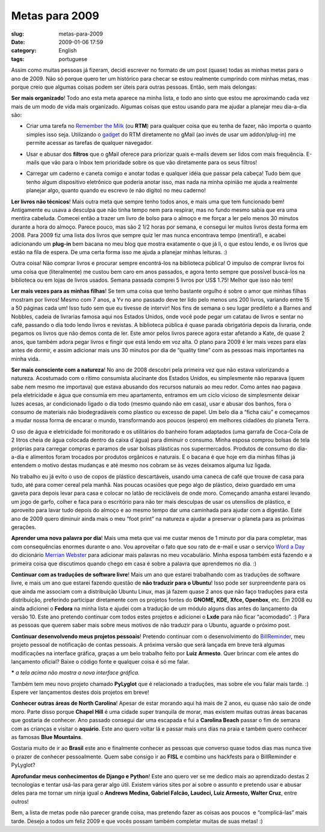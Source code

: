 Metas para 2009
###############
:slug: metas-para-2009
:date: 2009-01-06 17:59
:category: English
:tags: portuguese

Assim como muitas pessoas já fizeram, decidi escrever no formato de um
post (quase) todas as minhas metas para o ano de 2009. Não só porque
quero ter um histórico para checar se estou realmente cumprindo com
minhas metas, mas porque creio que algumas coisas podem ser úteis para
outras pessoas. Então, sem mais delongas:

**Ser mais organizado**! Todo ano esta meta aparece na minha lista, e
todo ano sinto que estou me aproximando cada vez mais de um modo de vida
mais organizado. Algumas coisas que estou usando para me ajudar a
planejar meu dia-a-dia são:

-  Criar uma tarefa no `Remember the
   Milk <http://www.rememberthemilk.com>`__ (ou **RTM**) para qualquer
   coisa que eu tenha de fazer, não importa o quanto simples isso seja.
   Utilizando o
   `gadget <http://www.rememberthemilk.com/services/gmail/gadget/>`__ do
   RTM diretamente no gMail (ao invés de usar um addon/plug-in) me
   permite acessar as tarefas de qualquer navegador.

|Using the Remember the Milk gadget to keep organized|

-  Usar e abusar dos **filtros** que o gMail oferece para priorizar
   quais e-mails devem ser lidos com mais frequência. E-mails que vão
   para o Inbox tem prioridade sobre os que vão diretamente para os seus
   filtros!

|Using gMail filters to keep organized|

-  Carregar um caderno e caneta comigo e anotar todas e qualquer idéia
   que passar pela cabeça! Tudo bem que tenho algum dispositivo
   eletrônico que poderia anotar isso, mas nada na minha opinião me
   ajuda a realmente planejar algo, quanto quando eu escrevo (e não
   digito) no meu caderno!

**Ler livros não técnicos**! Mais outra meta que sempre tenho todos
anos, e mais uma que tem funcionado bem! Antigamente eu usava a desculpa
que não tinha tempo nem para respirar, mas no fundo mesmo sabia que era
uma mentira cabeluda. Comecei então a trazer um livro de bolso para o
almoço e me forçar a ler pelo menos 30 minutos durante a hora do almoço.
Parece pouco, mas são 2 1/2 horas por semana, e consegui ler muitos
livros desta forma em 2008. Para 2009 fiz uma lista dos livros que
sempre quiz ler mas nunca encontrava tempo (mentira!), e acabei
adicionando um **plug-in** bem bacana no meu blog que mostra exatamente
o que já li, o que estou lendo, e os livros que estão na fila de espera.
De uma certa forma isso me ajuda a planejar minhas leituras. :)

Outra coisa! Não comprar livros e procurar sempre encontrá-los na
biblioteca pública! O impulso de comprar livros foi uma coisa que
(literalmente) me custou bem caro em anos passados, e agora tento sempre
que possível buscá-los na biblioteca ou em lojas de livros usados.
Semana passada comprei 5 livros por US$ 1.75! Melhor que isso não tem!

**Ler mais vezes para as minhas filhas**! Se tem uma coisa que tenho
bastante orgulho é sobre o amor que minhas filhas mostram por livros!
Mesmo com 7 anos, a Yv no ano passado deve ter lido pelo menos uns 200
livros, variando entre 15 a 50 páginas cada um! Isso tudo sem que eu
tivesse de intervir! Nos fins de semana o seu lugar predileto é a Barnes
and Nobbles, cadeia de livrarias famosa aqui nos Estados Unidos, onde
você pode pegar um catatau de livros e sentar no café, passando o dia
todo lendo livros e revistas. A biblioteca pública é quase parada
obrigatória depois da livraria, onde pegamos os livros que não demos
conta de ler. Este amor pelos livros parece agora estar afetando a Kate,
de quase 2 anos, que também adora pegar livros e fingir que está lendo
em voz alta. O plano para 2009 é ler mais vezes para elas antes de
dormir, e assim adicionar mais uns 30 minutos por dia de “quality time”
com as pessoas mais importantes na minha vida.

**Ser mais consciente com a natureza**! No ano de 2008 descobri pela
primeira vez que não estava valorizando a natureza. Acostumado com o
rítimo consumista alucinante dos Estados Unidos, eu simplesmente não
reparava (quem sabe nem mesmo me importava) que estava abusando dos
recursos naturais ao meu redor. Como antes nao pagava pela eletricidade
e água que consumia em meu apartamento, entramos em um ciclo vicioso de
simplesmente deixar luzes acesas, ar condicionado ligado o dia todo
(mesmo quando não em casa), usar e abusar dos banhos, fora o consumo de
materiais não biodegradáveis como plastico ou excesso de papel. Um belo
dia a “ficha caiu” e começamos a mudar nossa forma de encarar o mundo,
transformando aos poucos (espero) em melhores cidadões do planeta Terra.

O uso de água e eletricidade foi monitorado e os utilitários do banheiro
foram adaptados (uma garrafa de Coca-Cola de 2 litros cheia de água
colocada dentro da caixa d´água) para diminuir o consumo. Minha esposa
comprou bolsas de tela próprias para carregar compras e paramos de usar
bolsas plásticas nos supermercados. Produtos de consumo do dia-a-dia e
alimentos foram trocados por produtos orgânicos e naturais. E o bacana é
que hoje em dia minhas filhas já entendem o motivo destas mudanças e até
mesmo nos cobram se às vezes deixamos alguma luz ligada.

No trabalho eu já evito o uso de copos de plástico descartáveis, usando
uma caneca de café que trouxe de casa para tudo, até para comer cereal
pela manhã. Nas poucas ocasiões que pego algo de plástico, deixo
guardado em uma gaveta para depois levar para casa e colocar no latão de
recicláveis de onde moro. Começando amanha estarei levando um jogo de
garfo, colher e faca para o escritório para não ter mais desculpas de
usar os utensílios de plástico, e aproveito para lavar tudo depois do
almoço e ao mesmo tempo dar uma caminhada para ajudar com a digestão.
Este ano de 2009 quero diminuir ainda mais o meu “foot print” na
natureza e ajudar a preservar o planeta para as próximas gerações.

**Aprender uma nova palavra por dia**! Mais uma meta que vai me custar
menos de 1 minuto por dia para completar, mas com consequências enormes
durante o ano. Vou aproveitar o fato que sou rato de e-mail e usar o
serviço `Word a Day <http://www.merriam-webster.com/>`__ do dicionário
`Merrian Webster <http://www.merriam-webster.com/>`__ para adicionar
mais palavras no meu vocabulário. Minha esposa também está fazendo e a
primeira coisa que discutimos quando chego em casa é sobre a palavra que
aprendemos no dia. :)

**Continuar com as traduções de software livre**! Mais um ano que
estarei trabalhando com as traduções de software livre, e mais um ano
que estarei fazendo questão de **não traduzir para o Ubuntu**! Isso pode
ser surpreendente para os que ainda me associam com a distribuição
Ubuntu Linux, mas já fazem quase 2 anos que não faço traduções para esta
distribuição, preferindo participar diretamente com os projetos fontes
do **GNOME, KDE, Xfce, Openbox**, etc. Em 2008 eu ainda adicionei o
**Fedora** na minha lista e ajudei com a tradução de um módulo alguns
dias antes do lançamento da versão 10. Este ano pretendo continuar com
todos estes projetos e adicionei o **Lxde** para não ficar “acomodado”.
:) Para as pessoas que querem saber mais sobre meus motivos de não
traduzir para o Ubuntu, aguarde o próximo post.

**Continuar desenvolvendo meus projetos pessoais**! Pretendo continuar
com o desenvolvimento do
`BillReminder <http://billreminder.gnulinuxbrasil.org/>`__, meu projeto
pessoal de notificação de contas pessoais. A próxima versão que será
lançada em breve terá algumas modificações na interface gráfica, graças
a um belo trabalho feito por **Luiz Armesto**. Quer brincar com ele
antes do lançamento oficial? Baixe o código fonte e qualquer coisa é só
me falar.

|BillReminder with a smaller calendar and chart|

**\*** *a tela acima não mostra a nova interface gráfica.*

Também tem meu novo projeto chamado **PyLyglot** que é relacionado a
traduções, mas sobre ele vou falar mais tarde. :) Espere ver lançamentos
destes dois projetos em breve!

**Conhecer outras áreas de North Carolina**! Apesar de estar morando
aqui há mais de 2 anos, eu quase não saio de onde moro. Parte disso
porque **Chapel Hill** é uma cidade super tranquila de morar, mas
existem muitas outras áreas bacanas que gostaria de conhecer. Ano
passado consegui dar uma escapada e fui a **Carolina Beach** passar o
fim de semana com as crianças e visitar o **aquário**. Este ano quero
voltar lá e passar mais uns dias na praia e também quero conhecer as
famosas **Blue Mountains**.

|dsc06887.jpg|

Gostaria muito de ir ao **Brasil** este ano e finalmente conhecer as
pessoas que converso quase todos dias mas nunca tive o prazer de
conhecer pessoalmente. Quem sabe consigo ir ao **FISL** e combino uns
hackfests para o BillReminder e PyLyglot?

**Aprofundar meus conhecimentos de Django e Python**! Este ano quero ver
se me dedico mais ao aprendizado destas 2 tecnologias e tentar usá-las
para gerar algo útil. Existem vários sites por aí sobre o assunto e
pretendo usar e abusar deles para me tornar um ninja igual o **Andrews
Medina, Gabriel Falcão, Laudeci, Luiz Armesto, Walter Cruz**, entre
outros!

Bem, a lista de metas pode não parecer grande coisa, mas pretendo fazer
as coisas aos poucos  e “complicá-las” mais tarde. Desejo a todos um
feliz 2009 e que vocês possam também completar muitas de suas metas! :)

.. |Using the Remember the Milk gadget to keep organized| image:: http://farm4.static.flickr.com/3265/3170791789_d703fb83ae_o.png
   :target: http://www.flickr.com/photos/ogmaciel/3170791789/
.. |Using gMail filters to keep organized| image:: http://farm4.static.flickr.com/3132/3170791921_d7a6db4155_o.png
   :target: http://www.flickr.com/photos/ogmaciel/3170791921/
.. |BillReminder with a smaller calendar and chart| image:: http://farm4.static.flickr.com/3094/2883091887_9c7fbdde73.jpg
   :target: http://www.flickr.com/photos/ogmaciel/2883091887/
.. |dsc06887.jpg| image:: http://farm4.static.flickr.com/3059/2751859892_9d93dc6fda.jpg
   :target: http://www.flickr.com/photos/ogmaciel/2751859892/
